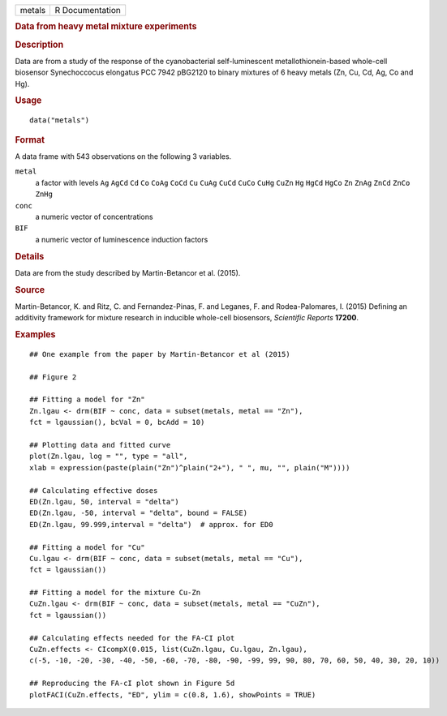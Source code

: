 .. container::

   .. container::

      ====== ===============
      metals R Documentation
      ====== ===============

      .. rubric:: Data from heavy metal mixture experiments
         :name: data-from-heavy-metal-mixture-experiments

      .. rubric:: Description
         :name: description

      Data are from a study of the response of the cyanobacterial
      self-luminescent metallothionein-based whole-cell biosensor
      Synechoccocus elongatus PCC 7942 pBG2120 to binary mixtures of 6
      heavy metals (Zn, Cu, Cd, Ag, Co and Hg).

      .. rubric:: Usage
         :name: usage

      ::

         data("metals")

      .. rubric:: Format
         :name: format

      A data frame with 543 observations on the following 3 variables.

      ``metal``
         a factor with levels ``Ag`` ``AgCd`` ``Cd`` ``Co`` ``CoAg``
         ``CoCd`` ``Cu`` ``CuAg`` ``CuCd`` ``CuCo`` ``CuHg`` ``CuZn``
         ``Hg`` ``HgCd`` ``HgCo`` ``Zn`` ``ZnAg`` ``ZnCd`` ``ZnCo``
         ``ZnHg``

      ``conc``
         a numeric vector of concentrations

      ``BIF``
         a numeric vector of luminescence induction factors

      .. rubric:: Details
         :name: details

      Data are from the study described by Martin-Betancor et al.
      (2015).

      .. rubric:: Source
         :name: source

      Martin-Betancor, K. and Ritz, C. and Fernandez-Pinas, F. and
      Leganes, F. and Rodea-Palomares, I. (2015) Defining an additivity
      framework for mixture research in inducible whole-cell biosensors,
      *Scientific Reports* **17200**.

      .. rubric:: Examples
         :name: examples

      ::

         ## One example from the paper by Martin-Betancor et al (2015)

         ## Figure 2

         ## Fitting a model for "Zn"
         Zn.lgau <- drm(BIF ~ conc, data = subset(metals, metal == "Zn"), 
         fct = lgaussian(), bcVal = 0, bcAdd = 10)

         ## Plotting data and fitted curve
         plot(Zn.lgau, log = "", type = "all", 
         xlab = expression(paste(plain("Zn")^plain("2+"), " ", mu, "", plain("M"))))

         ## Calculating effective doses
         ED(Zn.lgau, 50, interval = "delta")
         ED(Zn.lgau, -50, interval = "delta", bound = FALSE)
         ED(Zn.lgau, 99.999,interval = "delta")  # approx. for ED0

         ## Fitting a model for "Cu"
         Cu.lgau <- drm(BIF ~ conc, data = subset(metals, metal == "Cu"), 
         fct = lgaussian()) 

         ## Fitting a model for the mixture Cu-Zn
         CuZn.lgau <- drm(BIF ~ conc, data = subset(metals, metal == "CuZn"), 
         fct = lgaussian()) 

         ## Calculating effects needed for the FA-CI plot
         CuZn.effects <- CIcompX(0.015, list(CuZn.lgau, Cu.lgau, Zn.lgau), 
         c(-5, -10, -20, -30, -40, -50, -60, -70, -80, -90, -99, 99, 90, 80, 70, 60, 50, 40, 30, 20, 10))

         ## Reproducing the FA-cI plot shown in Figure 5d
         plotFACI(CuZn.effects, "ED", ylim = c(0.8, 1.6), showPoints = TRUE)
